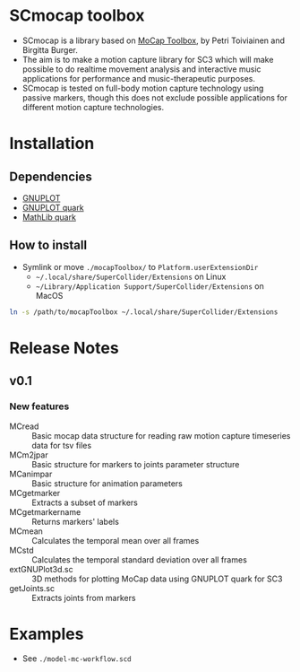 * SCmocap toolbox
- SCmocap is a library based on [[https://www.jyu.fi/hum/laitokset/musiikki/en/research/coe/materials/mocaptoolbox/MCTmanual][MoCap Toolbox]], by Petri Toiviainen and Birgitta Burger.
- The aim is to make a motion capture library for SC3 which will make possible to do realtime movement analysis and interactive music applications for performance and music-therapeutic purposes.
- SCmocap is tested on full-body motion capture technology using passive markers, though this does not exclude possible applications for different motion capture technologies.

* Installation

** Dependencies
- [[http://www.gnuplot.info/][GNUPLOT]]
- [[https://github.com/supercollider-quarks/GNUPlot][GNUPLOT quark]]
- [[https://github.com/supercollider-quarks/MathLib][MathLib quark]]

** How to install
- Symlink or move =./mocapToolbox/= to =Platform.userExtensionDir=
  + =~/.local/share/SuperCollider/Extensions= on Linux
  + =~/Library/Application Support/SuperCollider/Extensions= on MacOS


#+BEGIN_SRC sh :eval no
ln -s /path/to/mocapToolbox ~/.local/share/SuperCollider/Extensions
#+END_SRC

* Release Notes
** v0.1
*** New features
- MCread :: Basic mocap data structure for reading raw motion capture timeseries data for tsv files
- MCm2jpar :: Basic structure for markers to joints parameter structure
- MCanimpar :: Basic structure for animation parameters
- MCgetmarker :: Extracts a subset of markers
- MCgetmarkername :: Returns markers' labels
- MCmean :: Calculates the temporal mean over all frames
- MCstd :: Calculates the temporal standard deviation over all frames
- extGNUPlot3d.sc :: 3D methods for plotting MoCap data using GNUPLOT quark for SC3
- getJoints.sc :: Extracts joints from markers

* Examples
- See =./model-mc-workflow.scd=
